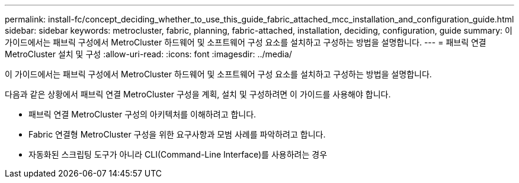 ---
permalink: install-fc/concept_deciding_whether_to_use_this_guide_fabric_attached_mcc_installation_and_configuration_guide.html 
sidebar: sidebar 
keywords: metrocluster, fabric, planning, fabric-attached, installation, deciding, configuration, guide 
summary: 이 가이드에서는 패브릭 구성에서 MetroCluster 하드웨어 및 소프트웨어 구성 요소를 설치하고 구성하는 방법을 설명합니다. 
---
= 패브릭 연결 MetroCluster 설치 및 구성
:allow-uri-read: 
:icons: font
:imagesdir: ../media/


[role="lead"]
이 가이드에서는 패브릭 구성에서 MetroCluster 하드웨어 및 소프트웨어 구성 요소를 설치하고 구성하는 방법을 설명합니다.

다음과 같은 상황에서 패브릭 연결 MetroCluster 구성을 계획, 설치 및 구성하려면 이 가이드를 사용해야 합니다.

* 패브릭 연결 MetroCluster 구성의 아키텍처를 이해하려고 합니다.
* Fabric 연결형 MetroCluster 구성을 위한 요구사항과 모범 사례를 파악하려고 합니다.
* 자동화된 스크립팅 도구가 아니라 CLI(Command-Line Interface)를 사용하려는 경우

